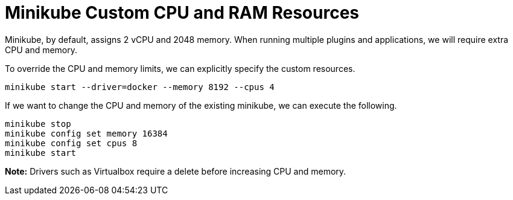 = Minikube Custom CPU and RAM Resources
:docinfo: shared
:!toc:
:imagesdir: ./images

Minikube, by default, assigns 2 vCPU and 2048 memory.  When running multiple plugins
and applications, we will require extra CPU and memory.

To override the CPU and memory limits, we can explicitly specify the custom resources.

----
minikube start --driver=docker --memory 8192 --cpus 4
----

If we want to change the CPU and memory of the existing minikube, we can execute
the following.

----
minikube stop
minikube config set memory 16384
minikube config set cpus 8
minikube start
----

====
*Note:* Drivers such as Virtualbox require a delete before increasing CPU and memory.
====
